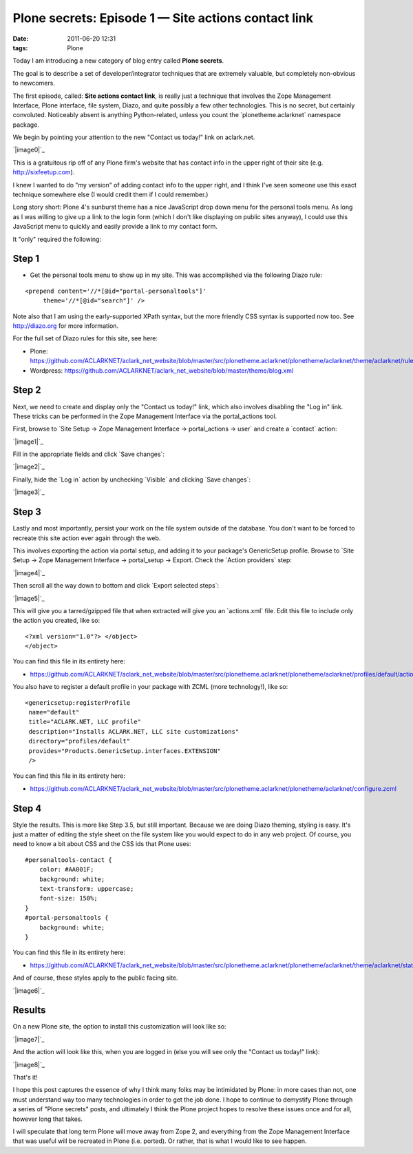 Plone secrets: Episode 1 — Site actions contact link
####################################################
:date: 2011-06-20 12:31
:tags: Plone

Today I am introducing a new category of blog entry called **Plone
secrets**.

The goal is to describe a set of developer/integrator techniques that
are extremely valuable, but completely non-obvious to newcomers.

The first episode, called: **Site actions contact link**, is really just
a technique that involves the Zope Management Interface, Plone
interface, file system, Diazo, and quite possibly a few other
technologies. This is no secret, but certainly convoluted. Noticeably
absent is anything Python-related, unless you count the
\`plonetheme.aclarknet\` namespace package.

We begin by pointing your attention to the new "Contact us today!" link
on aclark.net.

`|image0|`_

This is a gratuitous rip off of any Plone firm's website that has
contact info in the upper right of their site (e.g.
http://sixfeetup.com).

.. raw:: html

   </p>

I knew I wanted to do "my version" of adding contact info to the upper
right, and I think I've seen someone use this exact technique somewhere
else (I would credit them if I could remember.)

Long story short: Plone 4's sunburst theme has a nice JavaScript drop
down menu for the personal tools menu. As long as I was willing to give
up a link to the login form (which I don't like displaying on public
sites anyway), I could use this JavaScript menu to quickly and easily
provide a link to my contact form.

It "only" required the following:

Step 1
======

-  Get the personal tools menu to show up in my site. This was
   accomplished via the following Diazo rule:

::

    <prepend content='//*[@id="portal-personaltools"]'
         theme='//*[@id="search"]' />

Note also that I am using the early-supported XPath syntax, but the more
friendly CSS syntax is supported now too. See `http://diazo.org`_ for
more information.

.. raw:: html

   </p>

For the full set of Diazo rules for this site, see here:

-  Plone:
   `https://github.com/ACLARKNET/aclark\_net\_website/blob/master/src/plonetheme.aclarknet/plonetheme/aclarknet/theme/aclarknet/rules.xml`_
-  Wordpress:
   `https://github.com/ACLARKNET/aclark\_net\_website/blob/master/theme/blog.xml`_

Step 2
======

Next, we need to create and display only the "Contact us today!" link,
which also involves disabling the "Log in" link. These tricks can be
performed in the Zope Management Interface via the portal\_actions tool.

.. raw:: html

   </p>

First, browse to \`Site Setup -> Zope Management Interface ->
portal\_actions -> user\` and create a \`contact\` action:

`|image1|`_

Fill in the appropriate fields and click \`Save changes\`:

`|image2|`_

Finally, hide the \`Log in\` action by unchecking \`Visible\` and
clicking \`Save changes\`:

`|image3|`_

Step 3
======

Lastly and most importantly, persist your work on the file system
outside of the database. You don't want to be forced to recreate this
site action ever again through the web.

.. raw:: html

   </p>

This involves exporting the action via portal setup, and adding it to
your package's GenericSetup profile. Browse to \`Site Setup -> Zope
Management Interface -> portal\_setup -> Export. Check the \`Action
providers\` step:

`|image4|`_

Then scroll all the way down to bottom and click \`Export selected
steps\`:

`|image5|`_

 

This will give you a tarred/gzipped file that when extracted will give
you an \`actions.xml\` file. Edit this file to include only the action
you created, like so:

.. raw:: html

   <p>

 

::

    <?xml version="1.0"?> </object>
    </object>

You can find this file in its entirety here:

-  `https://github.com/ACLARKNET/aclark\_net\_website/blob/master/src/plonetheme.aclarknet/plonetheme/aclarknet/profiles/default/actions.xml`_

You also have to register a default profile in your package with ZCML
(more technology!), like so:

::

    <genericsetup:registerProfile
     name="default"
     title="ACLARK.NET, LLC profile"
     description="Installs ACLARK.NET, LLC site customizations"
     directory="profiles/default"
     provides="Products.GenericSetup.interfaces.EXTENSION"
     />

You can find this file in its entirety here:

-  `https://github.com/ACLARKNET/aclark\_net\_website/blob/master/src/plonetheme.aclarknet/plonetheme/aclarknet/configure.zcml`_

Step 4
======

Style the results. This is more like Step 3.5, but still important.
Because we are doing Diazo theming, styling is easy. It's just a matter
of editing the style sheet on the file system like you would expect to
do in any web project. Of course, you need to know a bit about CSS and
the CSS ids that Plone uses:

::

    #personaltools-contact {
        color: #AA001F;
        background: white;
        text-transform: uppercase;
        font-size: 150%;
    }
    #portal-personaltools {
        background: white;
    }

You can find this file in its entirety here:

-  `https://github.com/ACLARKNET/aclark\_net\_website/blob/master/src/plonetheme.aclarknet/plonetheme/aclarknet/theme/aclarknet/static/css/plone.css#L519`_

And of course, these styles apply to the public facing site.

.. raw:: html

   </p>

`|image6|`_

Results
=======

On a new Plone site, the option to install this customization will look
like so:

.. raw:: html

   </p>

`|image7|`_

And the action will look like this, when you are logged in (else you
will see only the "Contact us today!" link):

`|image8|`_

That's it!

I hope this post captures the essence of why I think many folks may be
intimidated by Plone: in more cases than not, one must understand way
too many technologies in order to get the job done. I hope to continue
to demystify Plone through a series of "Plone secrets" posts, and
ultimately I think the Plone project hopes to resolve these issues once
and for all, however long that takes.

I will speculate that long term Plone will move away from Zope 2, and
everything from the Zope Management Interface that was useful will be
recreated in Plone (i.e. ported). Or rather, that is what I would like
to see happen.

.. _|image9|: http://aclark4life.files.wordpress.com/2011/06/screen-shot-2011-06-19-at-11-26-09-pm.png
.. _`http://diazo.org`: http://diazo.org
.. _`https://github.com/ACLARKNET/aclark\_net\_website/blob/master/src/plonetheme.aclarknet/plonetheme/aclarknet/theme/aclarknet/rules.xml`: https://github.com/ACLARKNET/aclark_net_website/blob/master/src/plonetheme.aclarknet/plonetheme/aclarknet/theme/aclarknet/rules.xml
.. _`https://github.com/ACLARKNET/aclark\_net\_website/blob/master/theme/blog.xml`: https://github.com/ACLARKNET/aclark_net_website/blob/master/theme/blog.xml
.. _|image10|: http://aclark4life.files.wordpress.com/2011/06/screen-shot-2011-06-20-at-11-00-56-am1.png
.. _|image11|: http://aclark4life.files.wordpress.com/2011/06/screen-shot-2011-06-20-at-11-06-44-am.png
.. _|image12|: http://aclark4life.files.wordpress.com/2011/06/screen-shot-2011-06-20-at-11-14-05-am.png
.. _|image13|: http://aclark4life.files.wordpress.com/2011/06/screen-shot-2011-06-20-at-11-24-11-am.png
.. _|image14|: http://aclark4life.files.wordpress.com/2011/06/screen-shot-2011-06-20-at-11-24-28-am1.png
.. _`https://github.com/ACLARKNET/aclark\_net\_website/blob/master/src/plonetheme.aclarknet/plonetheme/aclarknet/profiles/default/actions.xml`: https://github.com/ACLARKNET/aclark_net_website/blob/master/src/plonetheme.aclarknet/plonetheme/aclarknet/profiles/default/actions.xml
.. _`https://github.com/ACLARKNET/aclark\_net\_website/blob/master/src/plonetheme.aclarknet/plonetheme/aclarknet/configure.zcml`: https://github.com/ACLARKNET/aclark_net_website/blob/master/src/plonetheme.aclarknet/plonetheme/aclarknet/configure.zcml
.. _`https://github.com/ACLARKNET/aclark\_net\_website/blob/master/src/plonetheme.aclarknet/plonetheme/aclarknet/theme/aclarknet/static/css/plone.css#L519`: https://github.com/ACLARKNET/aclark_net_website/blob/master/src/plonetheme.aclarknet/plonetheme/aclarknet/theme/aclarknet/static/css/plone.css#L519
.. _|image15|: http://aclark4life.files.wordpress.com/2011/06/screen-shot-2011-06-20-at-2-49-19-pm.png
.. _|image16|: http://aclark4life.files.wordpress.com/2011/06/screen-shot-2011-06-20-at-12-19-01-pm.png
.. _|image17|: http://aclark4life.files.wordpress.com/2011/06/screen-shot-2011-06-20-at-12-07-46-pm.png

.. |image0| image:: http://aclark4life.files.wordpress.com/2011/06/screen-shot-2011-06-19-at-11-26-09-pm.png
.. |image1| image:: http://aclark4life.files.wordpress.com/2011/06/screen-shot-2011-06-20-at-11-00-56-am1.png
.. |image2| image:: http://aclark4life.files.wordpress.com/2011/06/screen-shot-2011-06-20-at-11-06-44-am.png
.. |image3| image:: http://aclark4life.files.wordpress.com/2011/06/screen-shot-2011-06-20-at-11-14-05-am.png
.. |image4| image:: http://aclark4life.files.wordpress.com/2011/06/screen-shot-2011-06-20-at-11-24-11-am.png
.. |image5| image:: http://aclark4life.files.wordpress.com/2011/06/screen-shot-2011-06-20-at-11-24-28-am1.png
.. |image6| image:: http://aclark4life.files.wordpress.com/2011/06/screen-shot-2011-06-20-at-2-49-19-pm.png
.. |image7| image:: http://aclark4life.files.wordpress.com/2011/06/screen-shot-2011-06-20-at-12-19-01-pm.png
.. |image8| image:: http://aclark4life.files.wordpress.com/2011/06/screen-shot-2011-06-20-at-12-07-46-pm.png
.. |image9| image:: http://aclark4life.files.wordpress.com/2011/06/screen-shot-2011-06-19-at-11-26-09-pm.png
.. |image10| image:: http://aclark4life.files.wordpress.com/2011/06/screen-shot-2011-06-20-at-11-00-56-am1.png
.. |image11| image:: http://aclark4life.files.wordpress.com/2011/06/screen-shot-2011-06-20-at-11-06-44-am.png
.. |image12| image:: http://aclark4life.files.wordpress.com/2011/06/screen-shot-2011-06-20-at-11-14-05-am.png
.. |image13| image:: http://aclark4life.files.wordpress.com/2011/06/screen-shot-2011-06-20-at-11-24-11-am.png
.. |image14| image:: http://aclark4life.files.wordpress.com/2011/06/screen-shot-2011-06-20-at-11-24-28-am1.png
.. |image15| image:: http://aclark4life.files.wordpress.com/2011/06/screen-shot-2011-06-20-at-2-49-19-pm.png
.. |image16| image:: http://aclark4life.files.wordpress.com/2011/06/screen-shot-2011-06-20-at-12-19-01-pm.png
.. |image17| image:: http://aclark4life.files.wordpress.com/2011/06/screen-shot-2011-06-20-at-12-07-46-pm.png
